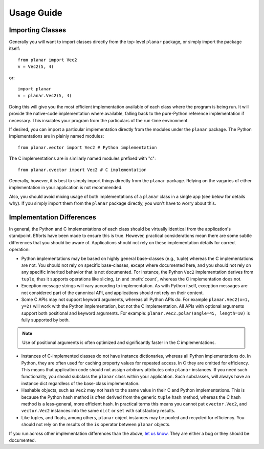 Usage Guide
===========

Importing Classes
-----------------

Generally you will want to import classes directly from the top-level
``planar`` package, or simply import the package itself::

	from planar import Vec2
	v = Vec2(5, 4)

or::

	import planar
	v = planar.Vec2(5, 4)

Doing this will give you the most efficient implementation available of each
class where the program is being run. It will provide the native-code
implementation where available, falling back to the pure-Python reference
implementation if necessary. This insulates your program from the particulars
of the run-time environment.

If desired, you can import a particular implementation directly from the
modules under the ``planar`` package. The Python implementations are in
plainly named modules::

	from planar.vector import Vec2 # Python implementation

The C implementations are in similarly named modules prefixed with "c"::

	from planar.cvector import Vec2 # C implementation

Generally, however, it is best to simply import things directly from the
``planar`` package. Relying on the vagaries of either implementation in your
application is not recommended.

Also, you should avoid mixing usage of both implementations of a ``planar``
class in a single app (see below for details why). If you simply import them
from the ``planar`` package directly, you won't have to worry about this.

Implementation Differences
--------------------------

In general, the Python and C implementations of each class should be virtually
identical from the application's standpoint. Efforts have been made to ensure
this is true. However, practical considerations mean there are some subtle
differences that you should be aware of. Applications should not rely on these
implementation details for correct operation:

- Python implementations may be based on highly general base-classes (e.g.,
  tuple) whereas the C implementations are not. You should not rely on
  specific base-classes, except where documented here, and you should
  not rely on any specific inherited behavior that is not documented.
  For instance, the Python ``Vec2`` implementation derives from ``tuple``,
  thus it supports operations like slicing, ``in`` and :meth:`count`,
  whereas the C implementation does not.

- Exception message strings will vary according to implementation. As with
  Python itself, exception messages are not considered part of the canonical
  API, and applications should not rely on their content.

- Some C APIs may not support keyword arguments, whereas all Python APIs do.
  For example ``planar.Vec2(x=1, y=2)`` will work with the Python
  implementation, but not the C implementation. All APIs with optional
  arguments support both positional and keyword arguments. For example:
  ``planar.Vec2.polar(angle=45, length=10)`` is fully supported by both.

.. note:: Use of positional arguments is often optimized and significantly
	faster in the C implementations.

- Instances of C-implemented classes do not have instance dictionaries,
  whereas all Python implementations do. In Python, they are often used for
  caching property values for repeated access. In C they are omitted for
  efficiency. This means that application code should not assign arbitrary
  attributes onto ``planar`` instances. If you need such functionality, you
  should subclass the ``planar`` class within your application. Such
  subclasses, will always have an instance dict regardless of the base-class
  implementation.

- Hashable objects, such as ``Vec2`` may not hash to the same value in their C
  and Python implementations. This is because the Python hash method is often
  derived from the generic ``tuple`` hash method, whereas the C hash method is
  a less-general, more efficient hash. In practical terms this means you
  cannot put ``cvector.Vec2``, and ``vector.Vec2`` instances into the same
  ``dict`` or ``set`` with satisfactory results.

- Like tuples, and floats, among others, ``planar`` object instances may be
  pooled and recycled for efficiency. You should not rely on the results of
  the ``is`` operator between ``planar`` objects.

If you run across other implementation differences than the above, 
`let us know <http://groups.google.com/group/grease-users>`_. 
They are either a bug or they should be documented.
